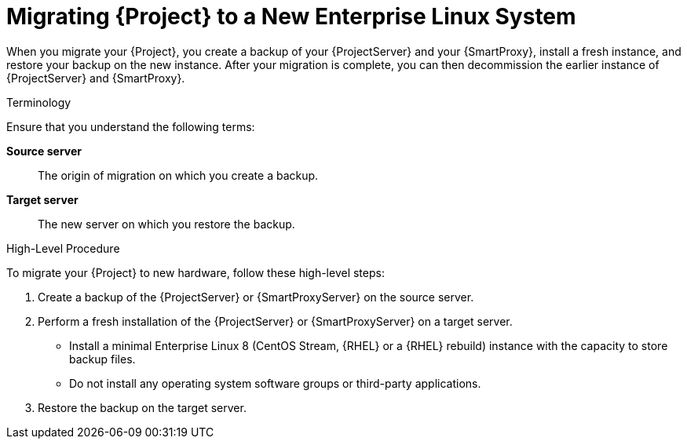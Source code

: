 [id="migrating-project-to-a-new-el-system_{context}"]
ifdef::satellite[]
= Migrating {Project} to a New {RHEL} System
endif::[]
ifndef::satellite[]
= Migrating {Project} to a New Enterprise Linux System
endif::[]

When you migrate your {Project}, you create a backup of your {ProjectServer} and your {SmartProxy}, install a fresh instance, and restore your backup on the new instance.
After your migration is complete, you can then decommission the earlier instance of {ProjectServer} and {SmartProxy}.

.Terminology
Ensure that you understand the following terms:

*Source server*:: The origin of migration on which you create a backup.

*Target server*:: The new server on which you restore the backup.

.High-Level Procedure
To migrate your {Project} to new hardware, follow these high-level steps:

. Create a backup of the {ProjectServer} or {SmartProxyServer} on the source server.
. Perform a fresh installation of the {ProjectServer} or {SmartProxyServer} on a target server.
ifdef::satellite[]
* Install a minimal {RHEL} 8 instance with the capacity to store backup files.
endif::[]
ifndef::satellite[]
* Install a minimal Enterprise Linux 8 (CentOS Stream, {RHEL} or a {RHEL} rebuild) instance with the capacity to store backup files.
endif::[]
* Do not install any operating system software groups or third-party applications.
ifdef::satellite[]
+
For more information, see https://access.redhat.com/documentation/en-us/red_hat_enterprise_linux/8/html/performing_a_standard_rhel_8_installation/index[Performing a standard {RHEL} installation].
endif::[]
. Restore the backup on the target server.
